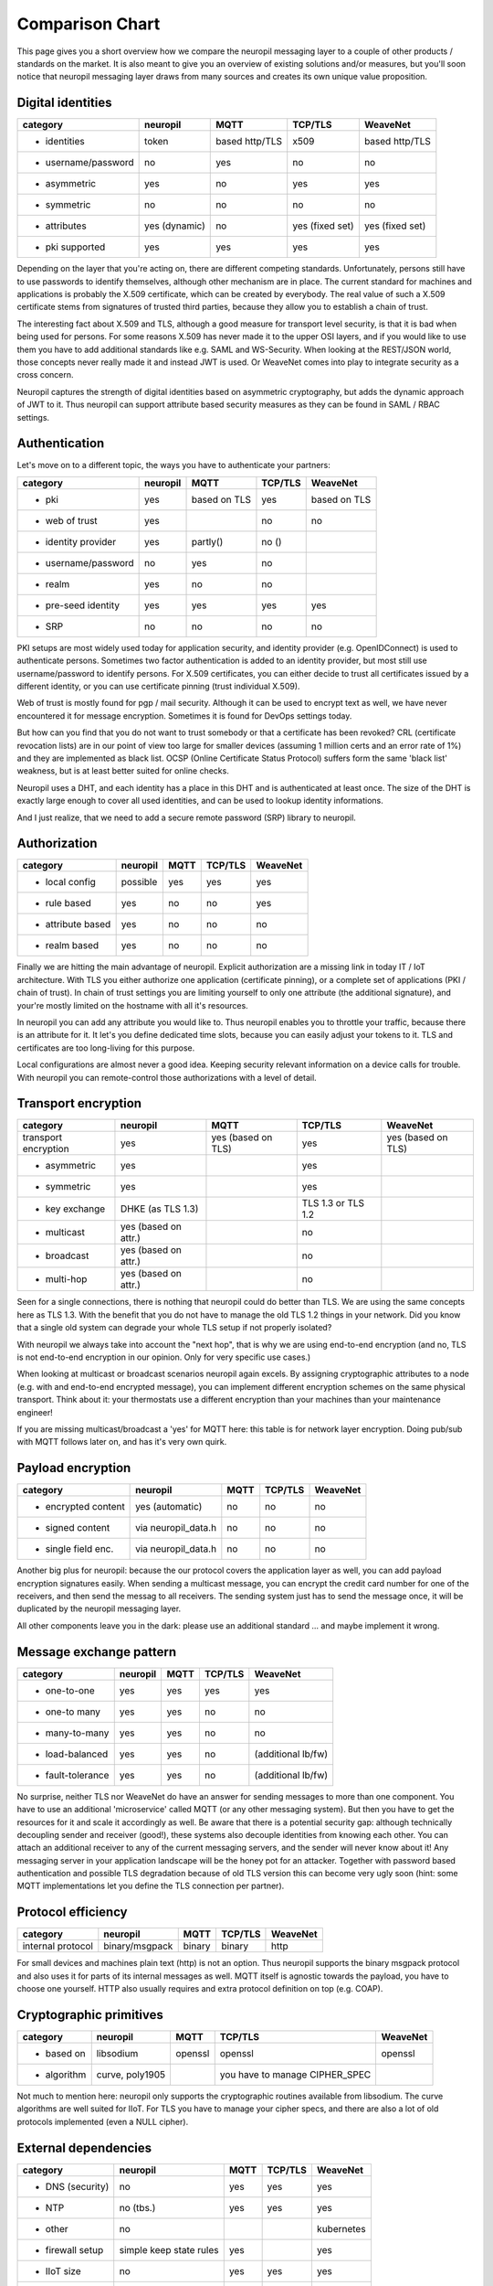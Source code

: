 .. _compared_to:

****************
Comparison Chart
****************

This page gives you a short overview how we compare the neuropil messaging layer to a couple of other products / 
standards on the market. It is also meant to give you an overview of existing solutions and/or measures, but you'll 
soon notice that neuropil messaging layer draws from many sources and creates its own unique value proposition.


Digital identities
******************

==================== ==================== ==================== ==================== ====================
category             neuropil             MQTT                 TCP/TLS              WeaveNet
==================== ==================== ==================== ==================== ====================
- identities         token                based http/TLS       x509                 based http/TLS
- username/password  no                   yes                  no                   no
- asymmetric         yes                  no                   yes                  yes
- symmetric          no                   no                   no                   no
- attributes         yes (dynamic)        no                   yes (fixed set)      yes (fixed set)
- pki supported      yes                  yes                  yes                  yes
==================== ==================== ==================== ==================== ====================

Depending on the layer that you're acting on, there are different competing standards. Unfortunately,
persons still have to use passwords to identify themselves, although other mechanism are in place.
The current standard for machines and applications is probably the X.509 certificate, which can be created by everybody.
The real value of such a X.509 certificate stems from signatures of trusted third parties, because they
allow you to establish a chain of trust.

The interesting fact about X.509 and TLS, although a good measure for transport level security, is that
it is bad when being used for persons. For some reasons X.509 has never made it to the upper OSI layers,
and if you would like to use them you have to add additional standards like e.g. SAML and WS-Security.
When looking at the REST/JSON world, those concepts never really made it and instead JWT is used. Or
WeaveNet comes into play to integrate security as a cross concern.

Neuropil captures the strength of digital identities based on asymmetric cryptography, but adds the dynamic
approach of JWT to it. Thus neuropil can support attribute based security measures as they can be found in
SAML / RBAC settings.


Authentication
**************

Let's move on to a different topic, the ways you have to authenticate your partners:

==================== ==================== ==================== ==================== ====================
category             neuropil             MQTT                 TCP/TLS              WeaveNet
==================== ==================== ==================== ==================== ====================
- pki                yes                  based on TLS         yes                  based on TLS
- web of trust       yes                                       no                   no
- identity provider  yes                  partly()             no ()
- username/password  no                   yes                  no
- realm              yes                  no                   no
- pre-seed identity  yes                  yes                  yes                  yes
- SRP                no                   no                   no                   no
==================== ==================== ==================== ==================== ====================

PKI setups are most widely used today for application security, and identity provider (e.g. OpenIDConnect)
is used to authenticate persons. Sometimes two factor authentication is added to an identity provider, but most
still use username/password to identify persons. For X.509 certificates, you can either decide to trust
all certificates issued by a different identity, or you can use certificate pinning (trust individual X.509).

Web of trust is mostly found for pgp / mail security. Although it can be used to encrypt text as well, we
have never encountered it for message encryption. Sometimes it is found for DevOps settings today.

But how can you find that you do not want to trust somebody or that a certificate has been revoked?
CRL (certificate revocation lists) are in our point of view too large for smaller devices (assuming 1 million
certs and an error rate of 1%) and they are implemented as black list. OCSP (Online Certificate Status Protocol)
suffers form the same 'black list' weakness, but is at least better suited for online checks.

Neuropil uses a DHT, and each identity has a place in this DHT and is authenticated at least once.
The size of the DHT is exactly large enough to cover all used identities, and can be used to lookup identity
informations.

And I just realize, that we need to add a secure remote password (SRP) library to neuropil.


Authorization
*************

==================== ==================== ==================== ==================== ====================
category             neuropil             MQTT                 TCP/TLS              WeaveNet
==================== ==================== ==================== ==================== ====================
- local config       possible             yes                  yes                  yes
- rule based         yes                  no                   no                   yes
- attribute based    yes                  no                   no                   no
- realm based        yes                  no                   no                   no
==================== ==================== ==================== ==================== ====================

Finally we are hitting the main advantage of neuropil. Explicit authorization are a missing link in today IT / IoT
architecture. With TLS you either authorize one application (certificate pinning), or a complete set of
applications (PKI / chain of trust). In chain of trust settings you are limiting yourself to only one attribute
(the additional signature), and your're mostly limited on the hostname with all it's resources.

In neuropil you can add any attribute you would like to. Thus neuropil enables you to throttle your traffic,
because there is an attribute for it. It let's you define dedicated time slots, because you can easily adjust
your tokens to it. TLS and certificates are too long-living for this purpose.

Local configurations are almost never a good idea. Keeping security relevant information on a device calls
for trouble. With neuropil you can remote-control those authorizations with a level of detail.


Transport encryption
********************

==================== ==================== ==================== ==================== ====================
category             neuropil             MQTT                 TCP/TLS              WeaveNet
==================== ==================== ==================== ==================== ====================
transport encryption yes                  yes (based on TLS)   yes                  yes (based on TLS)
- asymmetric         yes                                       yes
- symmetric          yes                                       yes
- key exchange       DHKE (as TLS 1.3)                         TLS 1.3 or TLS 1.2
- multicast          yes (based on attr.)                      no
- broadcast          yes (based on attr.)                      no
- multi-hop          yes (based on attr.)                      no
==================== ==================== ==================== ==================== ====================

Seen for a single connections, there is nothing that neuropil could do better than TLS. We are using the same
concepts here as TLS 1.3. With the benefit that you do not have to manage the old TLS 1.2 things in your network.
Did you know that a single old system can degrade your whole TLS setup if not properly isolated?

With neuropil we always take into account the "next hop", that is why we are using end-to-end
encryption (and no, TLS is not end-to-end encryption in our opinion. Only for very specific use cases.)

When looking at multicast or broadcast scenarios neuropil again excels. By assigning cryptographic attributes
to a node (e.g. with and end-to-end encrypted message), you can implement different encryption schemes on
the same physical transport. Think about it: your thermostats use a different encryption than your machines
than your maintenance engineer!

If you are missing multicast/broadcast a 'yes' for MQTT here: this table is for network layer encryption. Doing
pub/sub with MQTT follows later on, and has it's very own quirk.


Payload encryption
******************

==================== ==================== ==================== ==================== ====================
category             neuropil             MQTT                 TCP/TLS              WeaveNet
==================== ==================== ==================== ==================== ====================
- encrypted content  yes (automatic)      no                   no                   no
- signed content     via neuropil_data.h  no                   no                   no
- single field enc.  via neuropil_data.h  no                   no                   no
==================== ==================== ==================== ==================== ====================

Another big plus for neuropil: because the our protocol covers the application layer as well, you can
add payload encryption signatures easily. When sending a multicast message, you can encrypt the credit
card number for one of the receivers, and then send the messag to all receivers. The sending system just
has to send the message once, it will be duplicated by the neuropil messaging layer.

All other components leave you in the dark: please use an additional standard ... and maybe implement it wrong.


Message exchange pattern
************************

==================== ==================== ==================== ==================== ====================
category             neuropil             MQTT                 TCP/TLS              WeaveNet
==================== ==================== ==================== ==================== ====================
- one-to-one         yes                  yes                  yes                  yes
- one-to many        yes                  yes                  no                   no
- many-to-many       yes                  yes                  no                   no
- load-balanced      yes                  yes                  no                   (additional lb/fw)
- fault-tolerance    yes                  yes                  no                   (additional lb/fw)
==================== ==================== ==================== ==================== ====================

No surprise, neither TLS nor WeaveNet do have an answer for sending messages to more than one component.
You have to use an additional 'microservice' called MQTT (or any other messaging system). But then you
have to get the resources for it and scale it accordingly as well. Be aware that there is a potential
security gap: although technically decoupling sender and receiver (good!), these systems also decouple
identities from knowing each other. You can attach an additional receiver to any of the current messaging
servers, and the sender will never know about it! Any messaging server in your application landscape will
be the honey pot for an attacker. Together with password based authentication and possible TLS degradation
because of old TLS version this can become very ugly soon (hint: some MQTT implementations let you define
the TLS connection per partner).


Protocol efficiency
*******************

==================== ==================== ==================== ==================== ====================
category             neuropil             MQTT                 TCP/TLS              WeaveNet
==================== ==================== ==================== ==================== ====================
internal protocol    binary/msgpack       binary               binary               http
==================== ==================== ==================== ==================== ====================

For small devices and machines plain text (http) is not an option. Thus neuropil supports the binary
msgpack protocol and also uses it for parts of its internal messages as well.
MQTT itself is agnostic towards the payload, you have to choose one yourself. HTTP also usually requires
and extra protocol definition on top (e.g. COAP).


Cryptographic primitives
************************

==================== ==================== ==================== ==================== ====================
category             neuropil             MQTT                 TCP/TLS              WeaveNet
==================== ==================== ==================== ==================== ====================
- based on           libsodium            openssl              openssl              openssl
- algorithm          curve, poly1905                           you have to manage
                                                               CIPHER_SPEC
==================== ==================== ==================== ==================== ====================

Not much to mention here: neuropil only supports the cryptographic routines available from libsodium.
The curve algorithms are well suited for IIoT. For TLS you have to manage your cipher specs, and there
are also a lot of old protocols implemented (even a NULL cipher).


External dependencies
*********************

==================== ==================== ==================== ==================== ====================
category             neuropil             MQTT                 TCP/TLS              WeaveNet
==================== ==================== ==================== ==================== ====================
- DNS (security)     no                   yes                  yes                  yes
- NTP                no (tbs.)            yes                  yes                  yes
- other              no                                                             kubernetes
- firewall setup     simple keep state    yes                                       yes
                     rules
- IIoT size          no                   yes                  yes                  yes
- B2B exchange       yes                  no                   yes                  no
==================== ==================== ==================== ==================== ====================

last chapter: which other external dependencies can be solved with the mentioned competitors ?
For all TLS based systems you also have to get you DNS (DNSSEC) and NTP settings right. In addition you
have to use load-balancer to finally implement the security that you would like to have.

neuropil is the only system that doesn't have restrictions for the mentioned topics:
 * the DHT acts as an DNSSEC layer as well, no privacy leak by DNS lookups
 * a secure variant of the NTP protocol could be easily implemented
 * a simple OS installation is enough to get you started
 * the simplest firewall set (keep-state for TCP connections) let's you connect your protected devices worldwide
 * IIoT size is not a problem (the DHT address space is large enough to cover all atoms in the universe)
 * B2B exchange is not a problem, because neuropil has 'SLA included' (e.g. limit throughput based on attributes and
   digital identities)


Your conclusion?
****************

After having read all these short paragraphs and comparisons:
Do you think that we have mentioned something wrongly or would you like to discuss some details with us ?
We are open to criticism, suggestions and you feedback, just send us a short email to get in contact.

If you have no questions: when do you plan your start of using the neuropil messaging layer? Just curious ...



[1]: MQTT

[2]: TCP/TLS

[3]: WeaveNet

